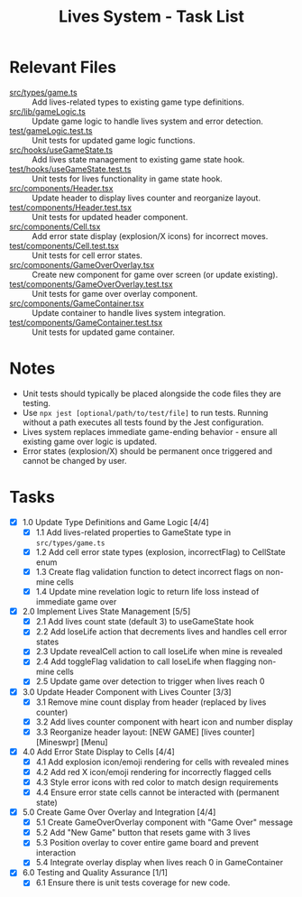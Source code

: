 #+STARTUP: overview
#+TITLE: Lives System - Task List
#+STARTUP: showall

* Relevant Files
- [[file:src/types/game.ts][src/types/game.ts]] :: Add lives-related types to existing game type definitions.
- [[file:src/lib/gameLogic.ts][src/lib/gameLogic.ts]] :: Update game logic to handle lives system and error detection.
- [[file:test/gameLogic.test.ts][test/gameLogic.test.ts]] :: Unit tests for updated game logic functions.
- [[file:src/hooks/useGameState.ts][src/hooks/useGameState.ts]] :: Add lives state management to existing game state hook.
- [[file:test/hooks/useGameState.test.ts][test/hooks/useGameState.test.ts]] :: Unit tests for lives functionality in game state hook.
- [[file:src/components/Header.tsx][src/components/Header.tsx]] :: Update header to display lives counter and reorganize layout.
- [[file:test/components/Header.test.tsx][test/components/Header.test.tsx]] :: Unit tests for updated header component.
- [[file:src/components/Cell.tsx][src/components/Cell.tsx]] :: Add error state display (explosion/X icons) for incorrect moves.
- [[file:test/components/Cell.test.tsx][test/components/Cell.test.tsx]] :: Unit tests for cell error states.
- [[file:src/components/GameOverOverlay.tsx][src/components/GameOverOverlay.tsx]] :: Create new component for game over screen (or update existing).
- [[file:test/components/GameOverOverlay.test.tsx][test/components/GameOverOverlay.test.tsx]] :: Unit tests for game over overlay component.
- [[file:src/components/GameContainer.tsx][src/components/GameContainer.tsx]] :: Update container to handle lives system integration.
- [[file:test/components/GameContainer.test.tsx][test/components/GameContainer.test.tsx]] :: Unit tests for updated game container.

* Notes
- Unit tests should typically be placed alongside the code files they are testing.
- Use =npx jest [optional/path/to/test/file]= to run tests. Running without a path executes all tests found by the Jest configuration.
- Lives system replaces immediate game-ending behavior - ensure all existing game over logic is updated.
- Error states (explosion/X) should be permanent once triggered and cannot be changed by user.

* Tasks
- [X] 1.0 Update Type Definitions and Game Logic [4/4]
  - [X] 1.1 Add lives-related properties to GameState type in =src/types/game.ts=
  - [X] 1.2 Add cell error state types (explosion, incorrectFlag) to CellState enum
  - [X] 1.3 Create flag validation function to detect incorrect flags on non-mine cells
  - [X] 1.4 Update mine revelation logic to return life loss instead of immediate game over
- [X] 2.0 Implement Lives State Management [5/5]
  - [X] 2.1 Add lives count state (default 3) to useGameState hook
  - [X] 2.2 Add loseLife action that decrements lives and handles cell error states
  - [X] 2.3 Update revealCell action to call loseLife when mine is revealed
  - [X] 2.4 Add toggleFlag validation to call loseLife when flagging non-mine cells
  - [X] 2.5 Update game over detection to trigger when lives reach 0
- [X] 3.0 Update Header Component with Lives Counter [3/3]
  - [X] 3.1 Remove mine count display from header (replaced by lives counter)
  - [X] 3.2 Add lives counter component with heart icon and number display
  - [X] 3.3 Reorganize header layout: [NEW GAME] [lives counter] [Mineswpr] [Menu]
- [X] 4.0 Add Error State Display to Cells [4/4]
  - [X] 4.1 Add explosion icon/emoji rendering for cells with revealed mines
  - [X] 4.2 Add red X icon/emoji rendering for incorrectly flagged cells
  - [X] 4.3 Style error icons with red color to match design requirements
  - [X] 4.4 Ensure error state cells cannot be interacted with (permanent state)
- [X] 5.0 Create Game Over Overlay and Integration [4/4]
  - [X] 5.1 Create GameOverOverlay component with "Game Over" message
  - [X] 5.2 Add "New Game" button that resets game with 3 lives
  - [X] 5.3 Position overlay to cover entire game board and prevent interaction
  - [X] 5.4 Integrate overlay display when lives reach 0 in GameContainer
- [X] 6.0 Testing and Quality Assurance [1/1]
  - [X] 6.1 Ensure there is unit tests coverage for new code.
